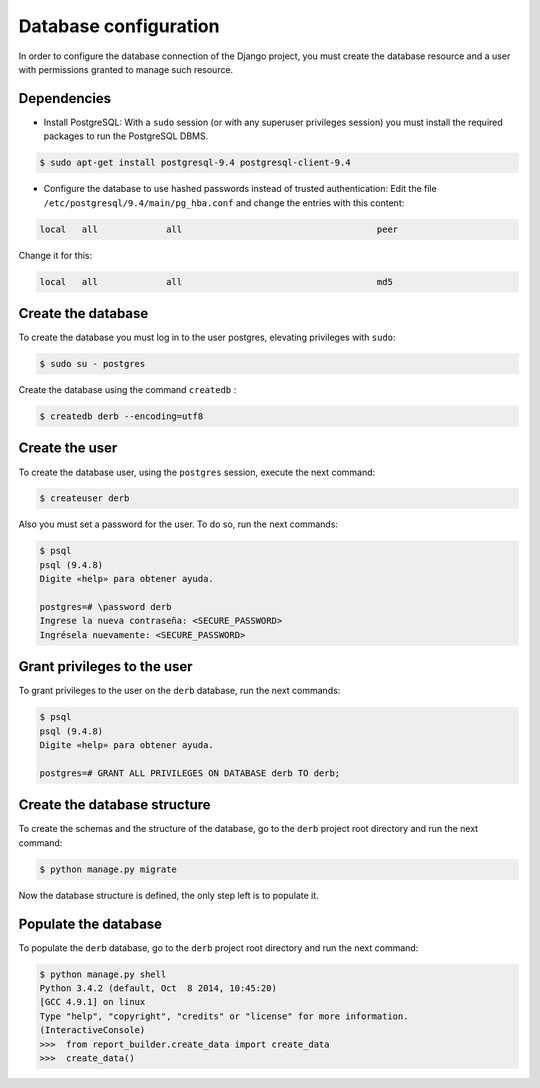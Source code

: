 Database configuration
######################

In order to configure the database connection of the Django project, you must create the database resource and a user with permissions granted to manage such resource.

Dependencies
============

* Install PostgreSQL: With a ``sudo`` session (or with any superuser privileges session) you must install the required packages to run the PostgreSQL DBMS.

.. code-block:: bash

    $ sudo apt-get install postgresql-9.4 postgresql-client-9.4

* Configure the database to use hashed passwords instead of trusted authentication:  Edit the file ``/etc/postgresql/9.4/main/pg_hba.conf`` and change the entries with this content:

.. code-block:: bash

    local   all             all                                     peer

Change it for this:

.. code-block:: bash

    local   all             all                                     md5

Create the database
===================

To create the database you must log in to the user postgres, elevating privileges with ``sudo``:

.. code-block:: bash

    $ sudo su - postgres

Create the database using the command ``createdb`` :

.. code-block:: bash

    $ createdb derb --encoding=utf8

Create the user
===============

To create the database user, using the ``postgres`` session, execute the next command:

.. code-block:: bash

    $ createuser derb

Also you must set a password for the user. To do so, run the next commands:

.. code-block:: bash

    $ psql
    psql (9.4.8)
    Digite «help» para obtener ayuda.

    postgres=# \password derb
    Ingrese la nueva contraseña: <SECURE_PASSWORD>
    Ingrésela nuevamente: <SECURE_PASSWORD>

Grant privileges to the user
============================

To grant privileges to the user on the ``derb`` database, run the next commands:

.. code-block:: bash

    $ psql
    psql (9.4.8)
    Digite «help» para obtener ayuda.

    postgres=# GRANT ALL PRIVILEGES ON DATABASE derb TO derb;

Create the database structure
=============================

To create the schemas and the structure of the database, go to the ``derb`` project root directory and run the next command:

.. code-block:: bash

    $ python manage.py migrate

Now the database structure is defined, the only step left is to populate it.

Populate the database
=====================

To populate the ``derb`` database, go to the ``derb`` project root directory and run the next command:

.. code-block:: bash

    $ python manage.py shell
    Python 3.4.2 (default, Oct  8 2014, 10:45:20)
    [GCC 4.9.1] on linux
    Type "help", "copyright", "credits" or "license" for more information.
    (InteractiveConsole)
    >>>  from report_builder.create_data import create_data
    >>>  create_data()